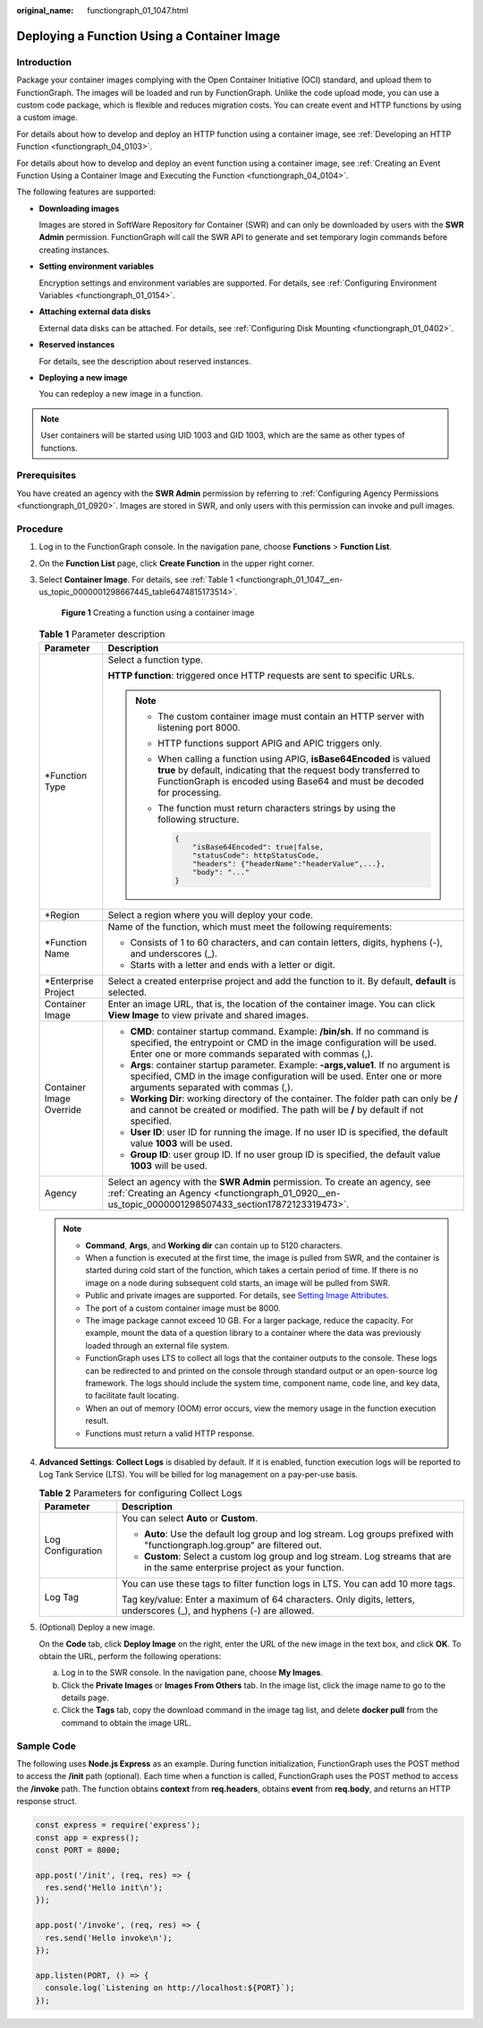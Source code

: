 :original_name: functiongraph_01_1047.html

.. _functiongraph_01_1047:

Deploying a Function Using a Container Image
============================================

Introduction
------------

Package your container images complying with the Open Container Initiative (OCI) standard, and upload them to FunctionGraph. The images will be loaded and run by FunctionGraph. Unlike the code upload mode, you can use a custom code package, which is flexible and reduces migration costs. You can create event and HTTP functions by using a custom image.

For details about how to develop and deploy an HTTP function using a container image, see :ref:`Developing an HTTP Function <functiongraph_04_0103>`.

For details about how to develop and deploy an event function using a container image, see :ref:`Creating an Event Function Using a Container Image and Executing the Function <functiongraph_04_0104>`.

The following features are supported:

-  **Downloading images**

   Images are stored in SoftWare Repository for Container (SWR) and can only be downloaded by users with the **SWR Admin** permission. FunctionGraph will call the SWR API to generate and set temporary login commands before creating instances.

-  **Setting environment variables**

   Encryption settings and environment variables are supported. For details, see :ref:`Configuring Environment Variables <functiongraph_01_0154>`.

-  **Attaching external data disks**

   External data disks can be attached. For details, see :ref:`Configuring Disk Mounting <functiongraph_01_0402>`.

-  **Reserved instances**

   For details, see the description about reserved instances.

-  **Deploying a new image**

   You can redeploy a new image in a function.

.. note::

   User containers will be started using UID 1003 and GID 1003, which are the same as other types of functions.

Prerequisites
-------------

You have created an agency with the **SWR Admin** permission by referring to :ref:`Configuring Agency Permissions <functiongraph_01_0920>`. Images are stored in SWR, and only users with this permission can invoke and pull images.

Procedure
---------

#. Log in to the FunctionGraph console. In the navigation pane, choose **Functions** > **Function List**.

#. On the **Function List** page, click **Create Function** in the upper right corner.

#. Select **Container Image**. For details, see :ref:`Table 1 <functiongraph_01_1047__en-us_topic_0000001298667445_table6474815173514>`.


   .. figure:: /_static/images/en-us_image_0000001678918577.png
      :alt: **Figure 1** Creating a function using a container image

      **Figure 1** Creating a function using a container image

   .. _functiongraph_01_1047__en-us_topic_0000001298667445_table6474815173514:

   .. table:: **Table 1** Parameter description

      +-----------------------------------+------------------------------------------------------------------------------------------------------------------------------------------------------------------------------------------------------------------------+
      | Parameter                         | Description                                                                                                                                                                                                            |
      +===================================+========================================================================================================================================================================================================================+
      | \*Function Type                   | Select a function type.                                                                                                                                                                                                |
      |                                   |                                                                                                                                                                                                                        |
      |                                   | **HTTP function**: triggered once HTTP requests are sent to specific URLs.                                                                                                                                             |
      |                                   |                                                                                                                                                                                                                        |
      |                                   | .. note::                                                                                                                                                                                                              |
      |                                   |                                                                                                                                                                                                                        |
      |                                   |    -  The custom container image must contain an HTTP server with listening port 8000.                                                                                                                                 |
      |                                   |                                                                                                                                                                                                                        |
      |                                   |    -  HTTP functions support APIG and APIC triggers only.                                                                                                                                                              |
      |                                   |                                                                                                                                                                                                                        |
      |                                   |    -  When calling a function using APIG, **isBase64Encoded** is valued **true** by default, indicating that the request body transferred to FunctionGraph is encoded using Base64 and must be decoded for processing. |
      |                                   |                                                                                                                                                                                                                        |
      |                                   |    -  The function must return characters strings by using the following structure.                                                                                                                                    |
      |                                   |                                                                                                                                                                                                                        |
      |                                   |       .. code-block::                                                                                                                                                                                                  |
      |                                   |                                                                                                                                                                                                                        |
      |                                   |          {                                                                                                                                                                                                             |
      |                                   |              "isBase64Encoded": true|false,                                                                                                                                                                            |
      |                                   |              "statusCode": httpStatusCode,                                                                                                                                                                             |
      |                                   |              "headers": {"headerName":"headerValue",...},                                                                                                                                                              |
      |                                   |              "body": "..."                                                                                                                                                                                             |
      |                                   |          }                                                                                                                                                                                                             |
      +-----------------------------------+------------------------------------------------------------------------------------------------------------------------------------------------------------------------------------------------------------------------+
      | \*Region                          | Select a region where you will deploy your code.                                                                                                                                                                       |
      +-----------------------------------+------------------------------------------------------------------------------------------------------------------------------------------------------------------------------------------------------------------------+
      | \*Function Name                   | Name of the function, which must meet the following requirements:                                                                                                                                                      |
      |                                   |                                                                                                                                                                                                                        |
      |                                   | -  Consists of 1 to 60 characters, and can contain letters, digits, hyphens (-), and underscores (_).                                                                                                                  |
      |                                   | -  Starts with a letter and ends with a letter or digit.                                                                                                                                                               |
      +-----------------------------------+------------------------------------------------------------------------------------------------------------------------------------------------------------------------------------------------------------------------+
      | \*Enterprise Project              | Select a created enterprise project and add the function to it. By default, **default** is selected.                                                                                                                   |
      +-----------------------------------+------------------------------------------------------------------------------------------------------------------------------------------------------------------------------------------------------------------------+
      | Container Image                   | Enter an image URL, that is, the location of the container image. You can click **View Image** to view private and shared images.                                                                                      |
      +-----------------------------------+------------------------------------------------------------------------------------------------------------------------------------------------------------------------------------------------------------------------+
      | Container Image Override          | -  **CMD**: container startup command. Example: **/bin/sh**. If no command is specified, the entrypoint or CMD in the image configuration will be used. Enter one or more commands separated with commas (,).          |
      |                                   | -  **Args**: container startup parameter. Example: **-args,value1**. If no argument is specified, CMD in the image configuration will be used. Enter one or more arguments separated with commas (,).                  |
      |                                   | -  **Working Dir**: working directory of the container. The folder path can only be **/** and cannot be created or modified. The path will be **/** by default if not specified.                                       |
      |                                   | -  **User ID**: user ID for running the image. If no user ID is specified, the default value **1003** will be used.                                                                                                    |
      |                                   | -  **Group ID**: user group ID. If no user group ID is specified, the default value **1003** will be used.                                                                                                             |
      +-----------------------------------+------------------------------------------------------------------------------------------------------------------------------------------------------------------------------------------------------------------------+
      | Agency                            | Select an agency with the **SWR Admin** permission. To create an agency, see :ref:`Creating an Agency <functiongraph_01_0920__en-us_topic_0000001298507433_section17872123319473>`.                                    |
      +-----------------------------------+------------------------------------------------------------------------------------------------------------------------------------------------------------------------------------------------------------------------+

   .. note::

      -  **Command**, **Args**, and **Working dir** can contain up to 5120 characters.
      -  When a function is executed at the first time, the image is pulled from SWR, and the container is started during cold start of the function, which takes a certain period of time. If there is no image on a node during subsequent cold starts, an image will be pulled from SWR.
      -  Public and private images are supported. For details, see `Setting Image Attributes <https://docs.otc.t-systems.com/software-repository-container/umn/image_management/setting_image_attributes.html>`__.
      -  The port of a custom container image must be 8000.
      -  The image package cannot exceed 10 GB. For a larger package, reduce the capacity. For example, mount the data of a question library to a container where the data was previously loaded through an external file system.
      -  FunctionGraph uses LTS to collect all logs that the container outputs to the console. These logs can be redirected to and printed on the console through standard output or an open-source log framework. The logs should include the system time, component name, code line, and key data, to facilitate fault locating.
      -  When an out of memory (OOM) error occurs, view the memory usage in the function execution result.
      -  Functions must return a valid HTTP response.

#. **Advanced Settings**: **Collect Logs** is disabled by default. If it is enabled, function execution logs will be reported to Log Tank Service (LTS). You will be billed for log management on a pay-per-use basis.

   .. table:: **Table 2** Parameters for configuring Collect Logs

      +-----------------------------------+--------------------------------------------------------------------------------------------------------------------------------+
      | Parameter                         | Description                                                                                                                    |
      +===================================+================================================================================================================================+
      | Log Configuration                 | You can select **Auto** or **Custom**.                                                                                         |
      |                                   |                                                                                                                                |
      |                                   | -  **Auto**: Use the default log group and log stream. Log groups prefixed with "functiongraph.log.group" are filtered out.    |
      |                                   | -  **Custom**: Select a custom log group and log stream. Log streams that are in the same enterprise project as your function. |
      +-----------------------------------+--------------------------------------------------------------------------------------------------------------------------------+
      | Log Tag                           | You can use these tags to filter function logs in LTS. You can add 10 more tags.                                               |
      |                                   |                                                                                                                                |
      |                                   | Tag key/value: Enter a maximum of 64 characters. Only digits, letters, underscores (_), and hyphens (-) are allowed.           |
      +-----------------------------------+--------------------------------------------------------------------------------------------------------------------------------+

#. (Optional) Deploy a new image.

   On the **Code** tab, click **Deploy Image** on the right, enter the URL of the new image in the text box, and click **OK**. To obtain the URL, perform the following operations:

   a. Log in to the SWR console. In the navigation pane, choose **My Images**.
   b. Click the **Private Images** or **Images From Others** tab. In the image list, click the image name to go to the details page.
   c. Click the **Tags** tab, copy the download command in the image tag list, and delete **docker pull** from the command to obtain the image URL.

Sample Code
-----------

The following uses **Node.js Express** as an example. During function initialization, FunctionGraph uses the POST method to access the **/init** path (optional). Each time when a function is called, FunctionGraph uses the POST method to access the **/invoke** path. The function obtains **context** from **req.headers**, obtains **event** from **req.body**, and returns an HTTP response struct.

.. code-block::

   const express = require('express');
   const app = express();
   const PORT = 8000;

   app.post('/init', (req, res) => {
     res.send('Hello init\n');
   });

   app.post('/invoke', (req, res) => {
     res.send('Hello invoke\n');
   });

   app.listen(PORT, () => {
     console.log(`Listening on http://localhost:${PORT}`);
   });
